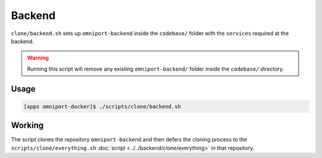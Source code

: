 Backend
=======

``clone/backend.sh`` sets up ``omniport-backend`` inside the ``codebase/``
folder with the ``services`` required at the backend.

.. warning::
  
  Running this script will remove any existing ``omniport-backend/`` folder
  inside the ``codebase/`` directory.

Usage
-----

.. code-block:: console

  [apps omniport-docker]$ ./scripts/clone/backend.sh

Working
-------

The script clones the repository ``omniport-backend`` and then defers the
cloning process to the ``scripts/clone/everything.sh`` :doc:`script
<../../backend/clone/everything>` in that repository.

